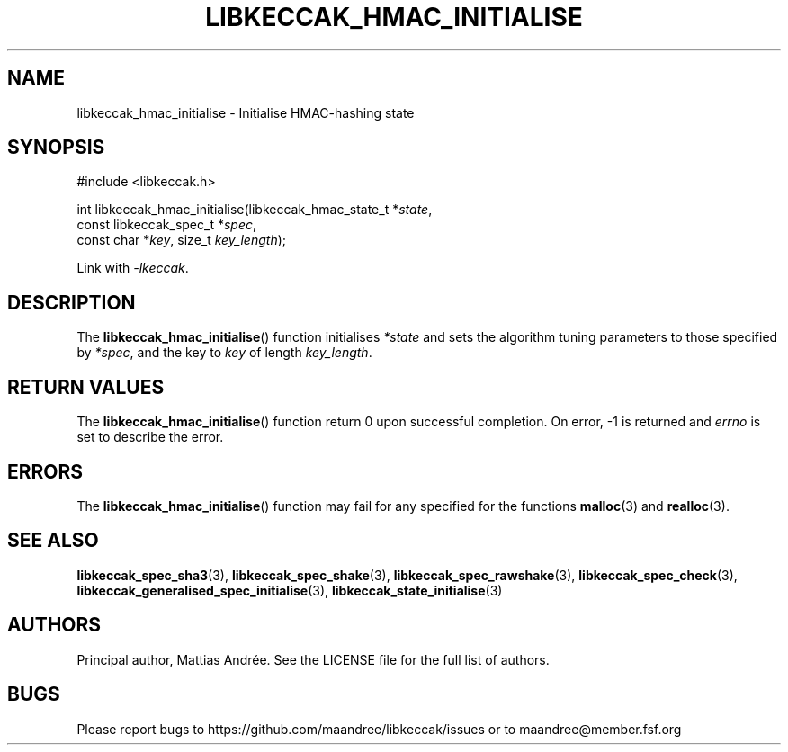 .TH LIBKECCAK_HMAC_INITIALISE 3 LIBKECCAK-%VERSION%
.SH NAME
libkeccak_hmac_initialise - Initialise HMAC-hashing state
.SH SYNOPSIS
.LP
.nf
#include <libkeccak.h>
.P
int libkeccak_hmac_initialise(libkeccak_hmac_state_t *\fIstate\fP,
                              const libkeccak_spec_t *\fIspec\fP,
                              const char *\fIkey\fP, size_t \fIkey_length\fP);
.fi
.P
Link with \fI-lkeccak\fP.
.SH DESCRIPTION
The
.BR libkeccak_hmac_initialise ()
function initialises \fI*state\fP and sets the algorithm
tuning parameters to those specified by \fI*spec\fP,
and the key to \fIkey\fP of length \fIkey_length\fP.
.SH RETURN VALUES
The
.BR libkeccak_hmac_initialise ()
function return 0 upon successful completion.
On error, -1 is returned and \fIerrno\fP is set to describe
the error.
.SH ERRORS
The
.BR libkeccak_hmac_initialise ()
function may fail for any specified for the functions
.BR malloc (3)
and
.BR realloc (3).
.SH SEE ALSO
.BR libkeccak_spec_sha3 (3),
.BR libkeccak_spec_shake (3),
.BR libkeccak_spec_rawshake (3),
.BR libkeccak_spec_check (3),
.BR libkeccak_generalised_spec_initialise (3),
.BR libkeccak_state_initialise (3)
.SH AUTHORS
Principal author, Mattias Andrée.  See the LICENSE file for the full
list of authors.
.SH BUGS
Please report bugs to https://github.com/maandree/libkeccak/issues or to
maandree@member.fsf.org
